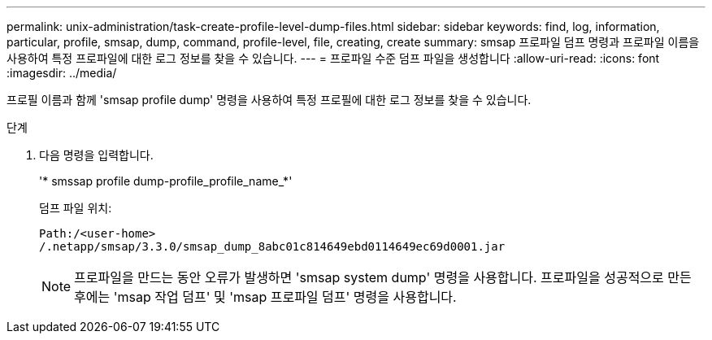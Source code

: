 ---
permalink: unix-administration/task-create-profile-level-dump-files.html 
sidebar: sidebar 
keywords: find, log, information, particular, profile, smsap, dump, command, profile-level, file, creating, create 
summary: smsap 프로파일 덤프 명령과 프로파일 이름을 사용하여 특정 프로파일에 대한 로그 정보를 찾을 수 있습니다. 
---
= 프로파일 수준 덤프 파일을 생성합니다
:allow-uri-read: 
:icons: font
:imagesdir: ../media/


[role="lead"]
프로필 이름과 함께 'smsap profile dump' 명령을 사용하여 특정 프로필에 대한 로그 정보를 찾을 수 있습니다.

.단계
. 다음 명령을 입력합니다.
+
'* smssap profile dump-profile_profile_name_*'

+
덤프 파일 위치:

+
[listing]
----
Path:/<user-home>
/.netapp/smsap/3.3.0/smsap_dump_8abc01c814649ebd0114649ec69d0001.jar
----
+

NOTE: 프로파일을 만드는 동안 오류가 발생하면 'smsap system dump' 명령을 사용합니다. 프로파일을 성공적으로 만든 후에는 'msap 작업 덤프' 및 'msap 프로파일 덤프' 명령을 사용합니다.


